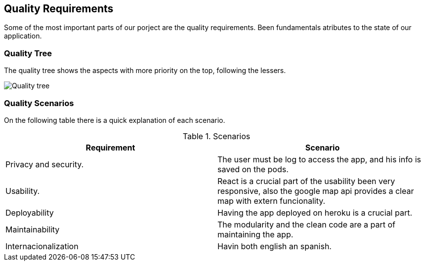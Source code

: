 [[section-quality-scenarios]]
== Quality Requirements


[role="arc42help"]
****
Some of the most important parts of our porject are the quality requirements. Been fundamentals atributes to the state of our application.

****

=== Quality Tree

[role="arc42help"]
****
The quality tree shows the aspects with more priority on the top, following the lessers.

image:010-QualityTree.png["Quality tree"]
****

=== Quality Scenarios

[role="arc42help"]
****
On the following table there is a quick explanation of each scenario.


.Scenarios
[Attributes]
|===
|Requirement |Scenario

|Privacy and security.
|The user must be log to access the app, and his info is saved on the pods.
|Usability.
|React is a crucial part of the usability been very responsive, also the google map api provides a clear map with extern funcionality.
|Deployability
|Having the app deployed on heroku is a crucial part.
|Maintainability
|The modularity and the clean code are a part of maintaining the app.
|Internacionalization
|Havin both english an spanish.
|===

****
